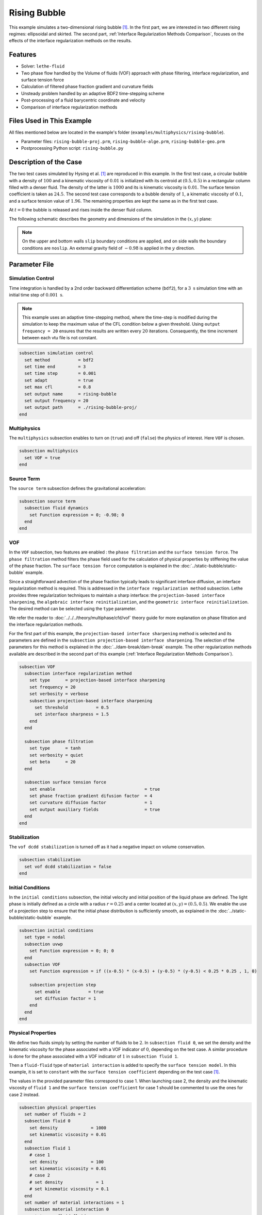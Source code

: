 ==========================
Rising Bubble
==========================

This example simulates a two-dimensional rising bubble [#hysing2009]_. In the first part, we are interested in two different rising regimes: ellipsoidal and skirted. The second part, :ref:`Interface Regularization Methods Comparison`, focuses on the effects of the interface regularization methods on the results.


--------
Features
--------

- Solver: ``lethe-fluid`` 
- Two phase flow handled by the Volume of fluids (VOF) approach with phase filtering, interface regularization, and surface tension force
- Calculation of filtered phase fraction gradient and curvature fields
- Unsteady problem handled by an adaptive BDF2 time-stepping scheme 
- Post-processing of a fluid barycentric coordinate and velocity
- Comparison of interface regularization methods


--------------------------
Files Used in This Example
--------------------------

All files mentioned below are located in the example's folder (``examples/multiphysics/rising-bubble``).

- Parameter files: ``rising-bubble-proj.prm``, ``rising-bubble-alge.prm``, ``rising-bubble-geo.prm``
- Postprocessing Python script: ``rising-bubble.py``


-----------------------
Description of the Case
-----------------------

The two test cases simulated by Hysing et al. [#hysing2009]_ are reproduced in this example. In the first test case, a circular bubble with a density of :math:`100` and a kinematic viscosity of :math:`0.01` is initialized with its centroid at :math:`(0.5, 0.5)` in a rectangular column filled with a denser fluid. The density of the latter is :math:`1000` and its is kinematic viscosity is :math:`0.01`. The surface tension coefficient is taken as :math:`24.5`. The second test case corresponds to a bubble density of :math:`1`, a kinematic viscosity of :math:`0.1`, and a surface tension value of :math:`1.96`. The remaining properties are kept the same as in the first test case.

At :math:`t = 0` the bubble is released and rises inside the denser fluid column.

The following schematic describes the geometry and dimensions of the simulation in the :math:`(x,y)` plane:

.. image:: images/bubble-initial-configuration.png
    :alt: Schematic
    :align: center
    :width: 400

.. note:: 
    On the upper and bottom walls ``slip`` boundary conditions are applied, and on side walls the boundary conditions are ``noslip``.
    An external gravity field of :math:`-0.98` is applied in the :math:`y` direction.


--------------
Parameter File
--------------

Simulation Control
~~~~~~~~~~~~~~~~~~

Time integration is handled by a 2nd order backward differentiation scheme (``bdf2``), for a :math:`3~\text{s}` simulation time with an initial time step of :math:`0.001~\text{s}`.

.. note::   
    This example uses an adaptive time-stepping method, where the 
    time-step is modified during the simulation to keep the maximum value of the CFL condition below a given threshold. Using ``output frequency = 20`` ensures that the results are written every :math:`20` iterations. Consequently, the time increment between each vtu file is not constant.

.. code-block:: text

    subsection simulation control
      set method           = bdf2
      set time end         = 3
      set time step        = 0.001
      set adapt            = true
      set max cfl          = 0.8
      set output name      = rising-bubble
      set output frequency = 20
      set output path      = ./rising-bubble-proj/
    end

Multiphysics
~~~~~~~~~~~~

The ``multiphysics`` subsection enables to turn on (``true``)
and off (``false``) the physics of interest. Here ``VOF`` is chosen.

.. code-block:: text

    subsection multiphysics
      set VOF = true
    end

Source Term
~~~~~~~~~~~

The ``source term`` subsection defines the gravitational acceleration:

.. code-block:: text
    
    subsection source term
      subsection fluid dynamics
        set Function expression = 0; -0.98; 0
      end
    end

VOF
~~~

In the ``VOF`` subsection, two features are enabled : the ``phase filtration`` and the ``surface tension force``. 
The ``phase filtration`` method filters the phase field used for the calculation of physical properties by stiffening the value of the phase fraction.  The ``surface tension force`` computation is explained in the :doc:`../static-bubble/static-bubble` example.

Since a straightforward advection of the phase fraction typically leads to significant interface diffusion, an interface regularization method is required. 
This is addressed in the ``interface regularization method`` subsection. Lethe provides three regularization techniques to maintain a sharp interface:  the ``projection-based interface sharpening``, the ``algebraic interface reinitialization``, and the ``geometric interface reinitialization``. The desired method can be selected using the ``type`` parameter.

We refer the reader to :doc:`../../../theory/multiphase/cfd/vof` theory guide for more explanation on phase filtration and the interface regularization methods.

For the first part of this example, the ``projection-based interface sharpening`` method is selected and its parameters are defined in the ``subsection projection-based interface sharpening``. The selection of the parameters for this method is explained in the :doc:`../dam-break/dam-break` example. The other regularization methods available are described in the second part of this example (:ref:`Interface Regularization Methods Comparison`).


.. code-block:: text

  subsection VOF
    subsection interface regularization method
      set type      = projection-based interface sharpening
      set frequency = 20
      set verbosity = verbose
      subsection projection-based interface sharpening
        set threshold           = 0.5
        set interface sharpness = 1.5
      end
    end

    subsection phase filtration
      set type      = tanh
      set verbosity = quiet
      set beta      = 20
    end

    subsection surface tension force
      set enable                                   = true
      set phase fraction gradient difusion factor  = 4
      set curvature diffusion factor               = 1
      set output auxiliary fields                  = true
    end
  end

Stabilization
~~~~~~~~~~~~~

The ``vof dcdd stabilization`` is turned off as it had a negative impact on volume conservation.

.. code-block:: text

    subsection stabilization
      set vof dcdd stabilization = false
    end

Initial Conditions
~~~~~~~~~~~~~~~~~~

In the ``initial conditions`` subsection, the initial velocity and initial position of the liquid phase are defined. The light phase is initially defined as a circle with a radius :math:`r= 0.25` and a center located at :math:`(x,y)=(0.5, 0.5)`. We enable the use of a projection step to ensure that the initial phase distribution is sufficiently smooth, as explained in the :doc:`../static-bubble/static-bubble` example.

.. code-block:: text

    subsection initial conditions
      set type = nodal
      subsection uvwp
        set Function expression = 0; 0; 0
      end
      subsection VOF
        set Function expression = if ((x-0.5) * (x-0.5) + (y-0.5) * (y-0.5) < 0.25 * 0.25 , 1, 0)
      
        subsection projection step
          set enable           = true
          set diffusion factor = 1
        end
      end
    end


Physical Properties
~~~~~~~~~~~~~~~~~~~~

We define two fluids simply by setting the number of fluids to be :math:`2`. In ``subsection fluid 0``, we set the density and the kinematic viscosity for the phase associated with a VOF indicator of :math:`0`, depending on the test case. A similar procedure is done for the phase associated with a VOF indicator of :math:`1` in ``subsection fluid 1``. 

Then a ``fluid-fluid`` type of ``material interaction`` is added to specify the ``surface tension model``. In this example, it is set to ``constant`` with the ``surface tension coefficient`` depending on the test case [#hysing2009]_.

The values in the provided parameter files correspond to case 1. When launching case 2, the density and the kinematic viscosity of ``fluid 1`` and the ``surface tension coefficient`` for case 1 should be commented to use the ones for case 2 instead.

.. code-block:: text

    subsection physical properties
      set number of fluids = 2
      subsection fluid 0
        set density             = 1000
        set kinematic viscosity = 0.01
      end
      subsection fluid 1
        # case 1
        set density             = 100
        set kinematic viscosity = 0.01
        # case 2
        # set density             = 1
        # set kinematic viscosity = 0.1
      end
      set number of material interactions = 1
      subsection material interaction 0
        set type = fluid-fluid
        subsection fluid-fluid interaction
          set first fluid id              = 0
          set second fluid id             = 1
          set surface tension model       = constant
          # case 1
          set surface tension coefficient = 24.5
          # case 2
          # set surface tension coefficient = 1.96
        end
      end
    end

Mesh
~~~~

We start off with a rectangular mesh that spans the domain defined by the corner points situated at the origin and at point
:math:`(1,2)`. The first :math:`1,2` couple defines that number of initial grid subdivisions along the length and height of the rectangle. 
This makes our initial mesh composed of perfect squares. We proceed then to redefine the mesh globally six times by setting
``set initial refinement = 6``. 

.. code-block:: text
        
    subsection mesh
      set type               = dealii
      set grid type          = subdivided_hyper_rectangle
      set grid arguments     = 1, 2 : 0, 0 : 1, 2 : true
      set initial refinement = 6
    end

Mesh Adaptation
~~~~~~~~~~~~~~~

In the ``mesh adaptation subsection``, adaptive mesh refinement is 
defined for ``phase``. ``min refinement level`` and ``max refinement level`` are :math:`6` and :math:`9`, respectively. Since the bubble rises and changes its location, we choose a rather large ``fraction refinement`` (:math:`0.99`) and moderate ``fraction coarsening`` (:math:`0.01`).
To capture the bubble adequately, we set ``initial refinement steps = 5`` so that the initial mesh is adapted to ensure that the initial condition is imposed for the VOF phase with maximal accuracy.

.. code-block:: text

    subsection mesh adaptation
      set type                     = kelly
      set variable                 = phase
      set fraction type            = fraction
      set max refinement level     = 9
      set min refinement level     = 6
      set frequency                = 1
      set fraction refinement      = 0.99
      set fraction coarsening      = 0.01
      set initial refinement steps = 5
    end

Post-processing: Fluid Barycenter Position and Velocity
~~~~~~~~~~~~~~~~~~~~~~~~~~~~~~~~~~~~~~~~~~~~~~~~~~~~~~~

To compare our simulation results to the literature, we extract the position and the velocity of the barycenter of the bubble. This generates a ``vof_barycenter_information.dat`` file which contains the position and the velocity of the barycenter of the bubble.

.. code-block:: text

    subsection post-processing
      set verbosity            = quiet
      set calculate barycenter = true
      set barycenter name      = vof_barycenter_information
    end

---------------------------
Running the Simulation
---------------------------

Call ``lethe-fluid`` by invoking:

.. code-block:: text
  :class: copy-button

  mpirun -np 8 lethe-fluid rising-bubble-proj.prm

to run the simulation using eight CPU cores. Feel free to use more.


.. warning:: 
    Make sure to compile lethe in `Release` mode and 
    run in parallel using mpirun. This simulation takes
    :math:`\sim \,7` minutes on :math:`8` processes.


-----------------------
Results and Discussion
-----------------------

Case 1
~~~~~~~

A python post-processing code (``rising-bubble.py``) is added to the example folder to post-process the data files generated by the barycenter post-processing and produce the bubble contour.
Run

.. code-block:: text
  :class: copy-button

  python3 ./rising-bubble.py -p rising-bubble-proj -c 1

to execute this post-processing code, where ``rising-bubble-proj`` is the directory that contains the simulation results and ``-c 1`` is used for test case 1. 

The following image shows the shape and dimensions of the bubble after :math:`3` seconds of simulation, and compares them with results of Zahedi *et al.* [#zahedi2012]_

.. image:: images/proj-bubble-contour-case1.png
    :alt: bubble
    :align: center
    :width: 500

The evolution of the position and velocity of the barycenter of the bubble is compared with the results of Zahedi *et al.* [#zahedi2012]_ and Hysing *et al.* [#hysing2009]_ The following images show the results of these comparisons. The agreement between the simulations is remarkable considering the coarse mesh used within this example.

.. image:: images/proj-ymean-t-case1.png
    :alt: ymean_t
    :align: center
    :width: 500

.. image:: images/proj-bubble-rise-velocity-case1.png
    :alt: bubble_rise_velocity
    :align: center
    :width: 500


Animation of the rising bubble example (test case 1):

.. raw:: html

    <iframe width="800" height="450" src="https://www.youtube.com/embed/o73WJ36-2zo"  frameborder="0" allowfullscreen></iframe>

Case 2
~~~~~~~

The same python post-processing code (``rising-bubble.py``) is used for test case 2, with ``-c 2`` instead.

.. code-block:: text
  :class: copy-button

  python3 ./rising-bubble.py -f rising-bubble-proj -c 2
  
The following image shows the shape of the bubble after :math:`3` seconds of simulation, and compares it with results obtained by three different codes reported in the work of Hysing *et al.* [#hysing2009]_: TP2D, FreeLIFE and MooNMD.

.. image:: images/proj-bubble-contour-case2.png
    :alt: bubble
    :align: center
    :width: 500

The evolution of the position and velocity of the barycenter of the bubble is also compared with the results from [#hysing2009]_. The following figures show good agreement with the reference.

.. image:: images/proj-ymean-t-case2.png
    :alt: ymean_t
    :align: center
    :width: 500

.. image:: images/proj-bubble-rise-velocity-case2.png
    :alt: bubble_rise_velocity
    :align: center
    :width: 500

.. _Interface Regularization Methods Comparison:

---------------------------------------------
Interface Regularization Methods Comparison
---------------------------------------------

Parameter Files
~~~~~~~~~~~~~~~~

For the methods other than ``projection-based interface sharpening``, the ``.prm`` file is modified as follows. In the ``VOF`` subsection, the ``interface regularization method`` is changed to ``geometric interface reinitialization`` or ``algebraic interface reinitialization``. The associated parameter files, ``rising-bubble-geo.prm`` and ``rising-bubble-alge.prm`` respectively, are available in the example's folder. The subsections are modified according to each regularization method: 

* With the geometric method, the phase fraction field is regularized using the signed distance from the interface, as described in :doc:`../../../theory/multiphase/cfd/vof` theory guide. The ``max reinitialization distance`` parameter is set to :math:`0.032` and we select the ``piecewise polynomial`` function to transform the signed distance in a phase fraction field.

.. code-block:: text

    subsection interface regularization method
      set type       = geometric interface reinitialization
      set frequency  = 20
      set verbosity  = verbose
      subsection geometric interface reinitialization
        set max reinitialization distance = 0.032
        set transformation type           = piecewise polynomial
      end
    end

* For the algebraic method, an intermidiary PDE is solved to compress the interface until reaching a pseudo-steady-state. This PDE is described in :doc:`../../../theory/multiphase/cfd/vof` theory guide. Setting the ``steady-state criterion`` to :math:`10^{-3}` yields good results.

.. code-block:: text

    subsection interface regularization method
      set type      = algebraic interface reinitialization
      set frequency = 20
      set verbosity = verbose
      subsection algebraic interface reinitialization
        set steady-state criterion = 1e-3
      end
    end


Running the Simulations
~~~~~~~~~~~~~~~~~~~~~~~

To run the simulations for the geometric and algebraic regularization methods:

.. code-block:: text
  :class: copy-button

  mpirun -np 8 lethe-fluid rising-bubble-geo.prm

.. code-block:: text
  :class: copy-button

  mpirun -np 8 lethe-fluid rising-bubble-alge.prm

We are interested in four metrics for this comparison: the barycenter position and velocity, the bubble shape, and the volume conservation. To compare these metrics between the three regularization methods, the python post-processing script ``rising-bubble-comparison.py`` is used:

.. code-block:: text
  :class: copy-button

  python3 ./rising-bubble-comparison.py -s rising-bubble-proj -g rising-bubble-geo -a rising-bubble-alge -c 1
  
where ``rising-bubble-proj``, ``rising-bubble-geo``, and ``rising-bubble-alge`` are the folders that contain the simulation results. Additionally, ``-c 1`` is used for test case 1 and ``-c 2`` for test case 2. 
  
Case 1
~~~~~~~

* Barycenter Position and Velocity

  The evolution of the height and velocity of the barycenter of the bubble when using either of the three regularization methods appears to be in great agreement with the results obtained by Zahedi *et al.* [#zahedi2012]_ and Hysing *et al.* [#hysing2009]_.

  .. image:: images/bubble-rise-velocity-case1.png
      :align: center
      :width: 400

  .. image:: images/ymean-t-case1.png
      :align: center
      :width: 400

* Bubble Contour

  For the final shape and dimensions of the bubble, the geometric and algebraic methods seem to reproduce the results from  Zahedi *et al.* [#zahedi2012]_ more accurately than the projection-based method. 

  .. image:: images/proj-bubble-contour-case1.png
      :width: 350
      
  .. image:: images/geo-bubble-contour-case1.png
      :width: 350

  .. image:: images/alge-bubble-contour-case1.png
      :width: 350
      
  .. image:: images/bubble-contour-case1.png
      :width: 350
      
* Volume Conservation

  The following two definitions of the volume of the bubble are considered for this comparison:

  * :math:`V =\int_\Omega \phi \, d\Omega`, denoted the global volume
  * :math:`V =\int_{\Omega_\mathrm{1}} 1 \, d\Omega`, denoted the geometric volume
    where :math:`\Omega_1` represents the domain occupied by fluid 1, corresponding to the bubble in this case.
    
  The following images show the evolution of their ratio to the initial volume throughout the simulation, with the global volume shown on the left and the geometric volume, on the right. The PDE-based method has a smaller volume variation, while the projection-based method has a maximum volume variation of about :math:`0.25 %` and the geometric method has a maximum volume loss of :math:`0.6%` at the end of the simulation.

  .. image:: images/global-mass-conservation-case1.png
      :width: 350

  .. image:: images/geo-mass-conservation-case1.png
      :width: 350

Case 2
~~~~~~~

* Barycenter Position and Velocity

  For this case also, the evolution of the height and velocity of the barycenter of the bubble when using either of the three regularization methods appears to be in agreement with the results obtained by the three solvers in the work of Hysing *et al.* [#hysing2009]_.

  .. image:: images/bubble-rise-velocity-case2.png
      :align: center
      :width: 400

  .. image:: images/ymean-t-case2.png
      :align: center
      :width: 400

* Bubble Contour

  Regarding the final shape and dimensions of the bubble, the geometric and algebraic methods seem to reproduce the results from  Hysing *et al.* [#hysing2009]_ more accurately than the projection-based method. However, the three regularization methods capture the skirt of the bubble differently: the geometric and projection-based methods result, respectively, in a continuous and discontinuous skirt, while the PDE-based does not capture this feature.

  .. image:: images/proj-bubble-contour-case2.png
      :width: 350

  .. image:: images/geo-bubble-contour-case2.png
      :width: 350

  .. image:: images/alge-bubble-contour-case2.png
      :width: 350
      
  .. image:: images/bubble-contour-case2.png
      :width: 350

* Volume Conservation

  The following images show the evolution of the ratio of the bubble volume over its initial counterpart throughout the simulation, with the global volume shown on the left and the geometric volume, on the right. Overall, the volume variation in this test case is higher than for case 1. For the projection-based and geometric methods, the likely cause of the increase of the volume, and particularly the global volume, is the presence of unresolved filaments that are thin enough to prevent the phase fraction from attaining a value of 1 within them.

  .. image:: images/global-mass-conservation-case2.png
      :width: 350

  .. image:: images/geo-mass-conservation-case2.png
      :width: 350

-----------
References
-----------

.. [#hysing2009] \S. Hysing *et al.*, “Quantitative benchmark computations of two-dimensional bubble dynamics,” *Int. J. Numer. Methods Fluids*, vol. 60, no. 11, pp. 1259–1288, 2009, doi: `10.1002/fld.1934 <https://doi.org/10.1002/fld.1934>`_\.

.. [#zahedi2012] \S. Zahedi, M. Kronbichler, and G. Kreiss, “Spurious currents in finite element based level set methods for two-phase flow,” *Int. J. Numer. Methods Fluids*, vol. 69, no. 9, pp. 1433–1456, 2012, doi: `10.1002/fld.2643 <https://doi.org/10.1002/fld.2643>`_\.